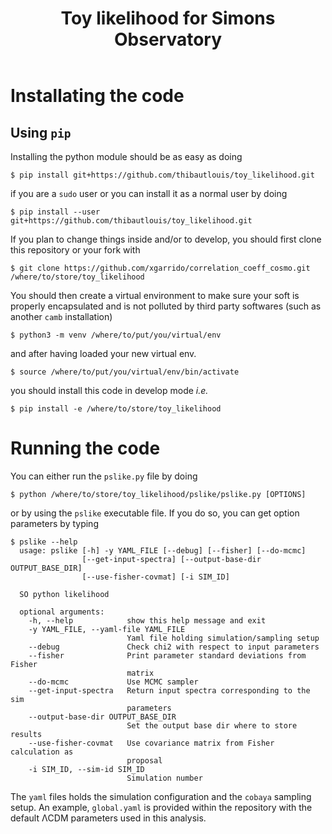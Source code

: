 #+TITLE: Toy likelihood for Simons Observatory

* Installating the code
** Using =pip=
Installing the python module should be as easy as doing
#+BEGIN_SRC shell
  $ pip install git+https://github.com/thibautlouis/toy_likelihood.git
#+END_SRC
if you are a =sudo= user or you can install it as a normal user by doing
#+BEGIN_SRC shell
  $ pip install --user git+https://github.com/thibautlouis/toy_likelihood.git
#+END_SRC

If you plan to change things inside and/or to develop, you should first clone this repository or
your fork with
#+BEGIN_SRC shell
  $ git clone https://github.com/xgarrido/correlation_coeff_cosmo.git /where/to/store/toy_likelihood
#+END_SRC
You should then create a virtual environment to make sure your soft is properly encapsulated and is
not polluted by third party softwares (such as another =camb= installation)
#+BEGIN_SRC shell
  $ python3 -m venv /where/to/put/you/virtual/env
#+END_SRC
and after having loaded your new virtual env.
#+BEGIN_SRC shell
  $ source /where/to/put/you/virtual/env/bin/activate
#+END_SRC
you should install this code in develop mode /i.e./
#+BEGIN_SRC shell
  $ pip install -e /where/to/store/toy_likelihood
#+END_SRC

* Running the code

You can either run the =pslike.py= file by doing
#+BEGIN_SRC shell
  $ python /where/to/store/toy_likelihood/pslike/pslike.py [OPTIONS]
#+END_SRC
or by using the =pslike= executable file. If you do so, you can get option parameters by typing
#+BEGIN_SRC shell
  $ pslike --help
    usage: pslike [-h] -y YAML_FILE [--debug] [--fisher] [--do-mcmc]
                  [--get-input-spectra] [--output-base-dir OUTPUT_BASE_DIR]
                  [--use-fisher-covmat] [-i SIM_ID]

    SO python likelihood

    optional arguments:
      -h, --help            show this help message and exit
      -y YAML_FILE, --yaml-file YAML_FILE
                            Yaml file holding simulation/sampling setup
      --debug               Check chi2 with respect to input parameters
      --fisher              Print parameter standard deviations from Fisher
                            matrix
      --do-mcmc             Use MCMC sampler
      --get-input-spectra   Return input spectra corresponding to the sim
                            parameters
      --output-base-dir OUTPUT_BASE_DIR
                            Set the output base dir where to store results
      --use-fisher-covmat   Use covariance matrix from Fisher calculation as
                            proposal
      -i SIM_ID, --sim-id SIM_ID
                            Simulation number
#+END_SRC

The =yaml= files holds the simulation configuration and the =cobaya= sampling setup. An example,
=global.yaml= is provided within the repository with the default \Lambda{}CDM parameters used in this
analysis.
